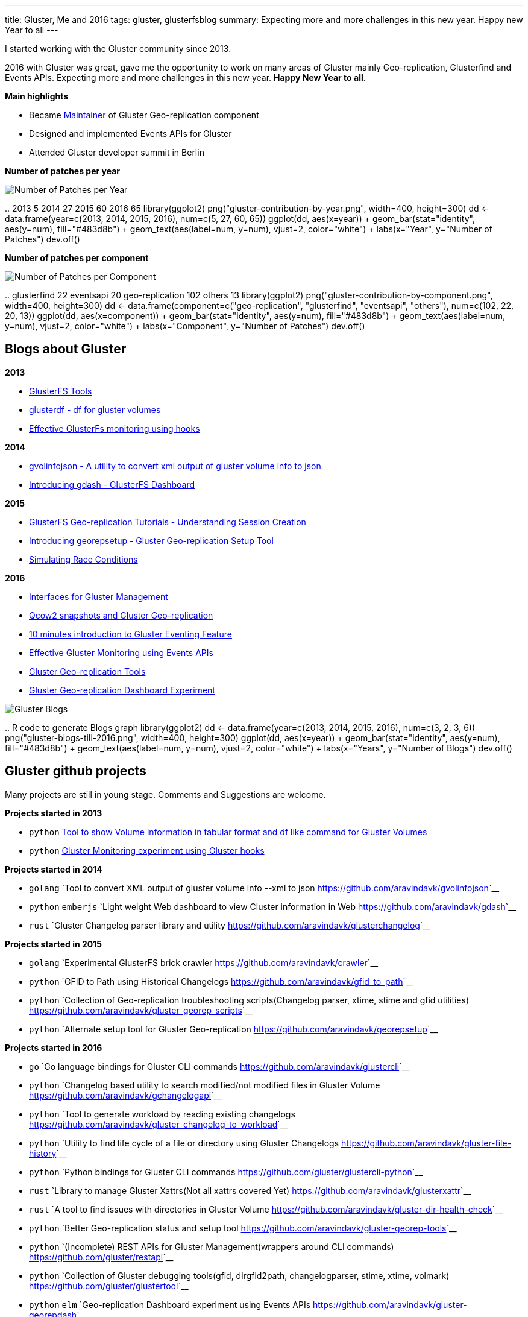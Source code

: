 ---
title: Gluster, Me and 2016
tags: gluster, glusterfsblog
summary: Expecting more and more challenges in this new year. Happy new Year to all
---

I started working with the Gluster community since 2013.

2016 with Gluster was great, gave me the opportunity to work on many areas of Gluster mainly Geo-replication, Glusterfind and Events APIs. Expecting more and more challenges in this new year. **Happy New Year to all**.

**Main highlights**

- Became http://www.gluster.org/pipermail/gluster-devel/2016-March/048620.html[Maintainer] of Gluster Geo-replication component
- Designed and implemented Events APIs for Gluster
- Attended Gluster developer summit in Berlin

**Number of patches per year**

image::/images/gluster-contribution-by-year.png[Number of Patches per Year]

..
    2013     5
    2014    27
    2015    60
    2016    65
    library(ggplot2)
    png("gluster-contribution-by-year.png", width=400, height=300)
    dd <- data.frame(year=c(2013, 2014, 2015, 2016), num=c(5, 27, 60, 65))
    ggplot(dd, aes(x=year)) + geom_bar(stat="identity", aes(y=num), fill="#483d8b") + geom_text(aes(label=num, y=num), vjust=2, color="white") + labs(x="Year", y="Number of Patches")
    dev.off()

**Number of patches per component**

image::/images/gluster-contribution-by-component.png[Number of Patches per Component]

..
    glusterfind             22
    eventsapi               20
    geo-replication        102
    others                  13
    library(ggplot2)
    png("gluster-contribution-by-component.png", width=400, height=300)
    dd <- data.frame(component=c("geo-replication", "glusterfind", "eventsapi", "others"), num=c(102, 22, 20, 13))
    ggplot(dd, aes(x=component)) + geom_bar(stat="identity", aes(y=num), fill="#483d8b") + geom_text(aes(label=num, y=num), vjust=2, color="white") + labs(x="Component", y="Number of Patches")
    dev.off()
    
Blogs about Gluster
-------------------
**2013**

- http://aravindavk.in/blog/glusterfs-tools[GlusterFS Tools]
- http://aravindavk.in/blog/glusterdf-df-for-gluster-volumes[glusterdf - df for gluster volumes]
- http://aravindavk.in/blog/effective-glusterfs-monitoring-using-hooks[Effective GlusterFs monitoring using hooks]

**2014**

- http://aravindavk.in/blog/gvolinfojson[gvolinfojson - A utility to convert xml output of gluster volume info to json]
- http://aravindavk.in/blog/introducing-gdash[Introducing gdash - GlusterFS Dashboard]

**2015**

- http://aravindavk.in/blog/glusterfs-georeplication-tutorials-1[GlusterFS Geo-replication Tutorials - Understanding Session Creation]
- http://aravindavk.in/blog/introducing-georepsetup[Introducing georepsetup - Gluster Geo-replication Setup Tool]
- http://aravindavk.in/blog/simulating-race-conditions[Simulating Race Conditions]

**2016**

- http://aravindavk.in/blog/interfaces-for-gluster-management[Interfaces for Gluster Management]
- http://aravindavk.in/blog/qcow2-snapshots-and-gluster-georeplication[Qcow2 snapshots and Gluster Geo-replication]
- http://aravindavk.in/blog/10-mins-intro-to-gluster-eventing[10 minutes introduction to Gluster Eventing Feature]
- http://aravindavk.in/blog/effective-gluster-monitoring-eventsapis[Effective Gluster Monitoring using Events APIs]
- http://aravindavk.in/blog/gluster-georep-tools[Gluster Geo-replication Tools]
- http://aravindavk.in/blog/gluster-georep-dashboard-experiment[Gluster Geo-replication Dashboard Experiment]

image::/images/gluster-blogs-till-2016.png[Gluster Blogs]
  
..
    R code to generate Blogs graph
    library(ggplot2)
    dd <- data.frame(year=c(2013, 2014, 2015, 2016), num=c(3, 2, 3, 6))
    png("gluster-blogs-till-2016.png", width=400, height=300)
    ggplot(dd, aes(x=year)) + geom_bar(stat="identity", aes(y=num), fill="#483d8b") + geom_text(aes(label=num, y=num), vjust=2, color="white") + labs(x="Years", y="Number of Blogs")
    dev.off()

Gluster github projects
-----------------------
Many projects are still in young stage. Comments and Suggestions are welcome.

**Projects started in 2013**

- ``python`` https://github.com/aravindavk/glusterfs-tools[Tool to show Volume information in tabular format and df like command for Gluster Volumes]
- ``python`` https://github.com/aravindavk/glusterfs-web[Gluster Monitoring experiment using Gluster hooks]

**Projects started in 2014**

- ``golang`` `Tool to convert XML output of gluster volume info --xml to json <https://github.com/aravindavk/gvolinfojson>`__
- ``python`` ``emberjs`` `Light weight Web dashboard to view Cluster information in Web <https://github.com/aravindavk/gdash>`__
- ``rust`` `Gluster Changelog parser library and utility <https://github.com/aravindavk/glusterchangelog>`__

**Projects started in 2015**

- ``golang`` `Experimental GlusterFS brick crawler <https://github.com/aravindavk/crawler>`__
- ``python`` `GFID to Path using Historical Changelogs <https://github.com/aravindavk/gfid_to_path>`__
- ``python`` `Collection of Geo-replication troubleshooting scripts(Changelog parser, xtime, stime and gfid utilities) <https://github.com/aravindavk/gluster_georep_scripts>`__
- ``python`` `Alternate setup tool for Gluster Geo-replication <https://github.com/aravindavk/georepsetup>`__

**Projects started in 2016**

- ``go``     `Go language bindings for Gluster CLI commands <https://github.com/aravindavk/glustercli>`__
- ``python`` `Changelog based utility to search modified/not modified files in Gluster Volume <https://github.com/aravindavk/gchangelogapi>`__
- ``python`` `Tool to generate workload by reading existing changelogs <https://github.com/aravindavk/gluster_changelog_to_workload>`__
- ``python`` `Utility to find life cycle of a file or directory using Gluster Changelogs <https://github.com/aravindavk/gluster-file-history>`__
- ``python`` `Python bindings for Gluster CLI commands <https://github.com/gluster/glustercli-python>`__
- ``rust``   `Library to manage Gluster Xattrs(Not all xattrs covered Yet) <https://github.com/aravindavk/glusterxattr>`__
- ``rust``   `A tool to find issues with directories in Gluster Volume <https://github.com/aravindavk/gluster-dir-health-check>`__
- ``python`` `Better Geo-replication status and setup tool <https://github.com/aravindavk/gluster-georep-tools>`__
- ``python`` `(Incomplete) REST APIs for Gluster Management(wrappers around CLI commands) <https://github.com/gluster/restapi>`__
- ``python`` `Collection of Gluster debugging tools(gfid, dirgfid2path, changelogparser, stime, xtime, volmark) <https://github.com/gluster/glustertool>`__
- ``python`` ``elm`` `Geo-replication Dashboard experiment using Events APIs <https://github.com/aravindavk/gluster-georepdash>`__
  
image::/images/gluster-github-projects-till-2016.png[Gluster Projects]
  
..
    R code to generate Blogs graph
    library(ggplot2)
    dd <- data.frame(year=c(2013, 2014, 2015, 2016), num=c(2, 3, 4, 11))
    png("gluster-github-projects-till-2016.png", width=400, height=300)
    ggplot(dd, aes(x=year)) + geom_bar(stat="identity", aes(y=num), fill="#483d8b") + geom_text(aes(label=num, y=num), vjust=2, color="white") + labs(x="Years", y="Number of Projects")
    dev.off()

Charts are created using ``ggplot2`` of `R <https://www.r-project.org/>`__ programming, For code look in HTML comments of this page :)
